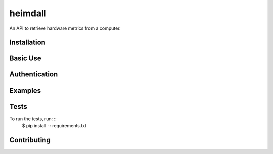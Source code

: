 ========
heimdall
========

An API to retrieve hardware metrics from a computer.

Installation
------------

Basic Use
---------

Authentication
--------------

Examples
--------

Tests
-----

To run the tests, run: ::
    $ pip install -r requirements.txt

Contributing
------------

